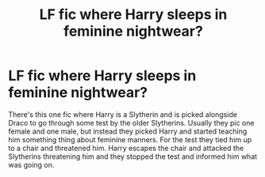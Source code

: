 #+TITLE: LF fic where Harry sleeps in feminine nightwear?

* LF fic where Harry sleeps in feminine nightwear?
:PROPERTIES:
:Author: Akatsuki-Vivid
:Score: 0
:DateUnix: 1593404370.0
:DateShort: 2020-Jun-29
:FlairText: What's That Fic?
:END:
There's this one fic where Harry is a Slytherin and is picked alongside Draco to go through some test by the older Slytherins. Usually they pic one female and one male, but instead they picked Harry and started teaching him something thing about feminine manners. For the test they tied him up to a chair and threatened him. Harry escapes the chair and attacked the Slytherins threatening him and they stopped the test and informed him what was going on.

